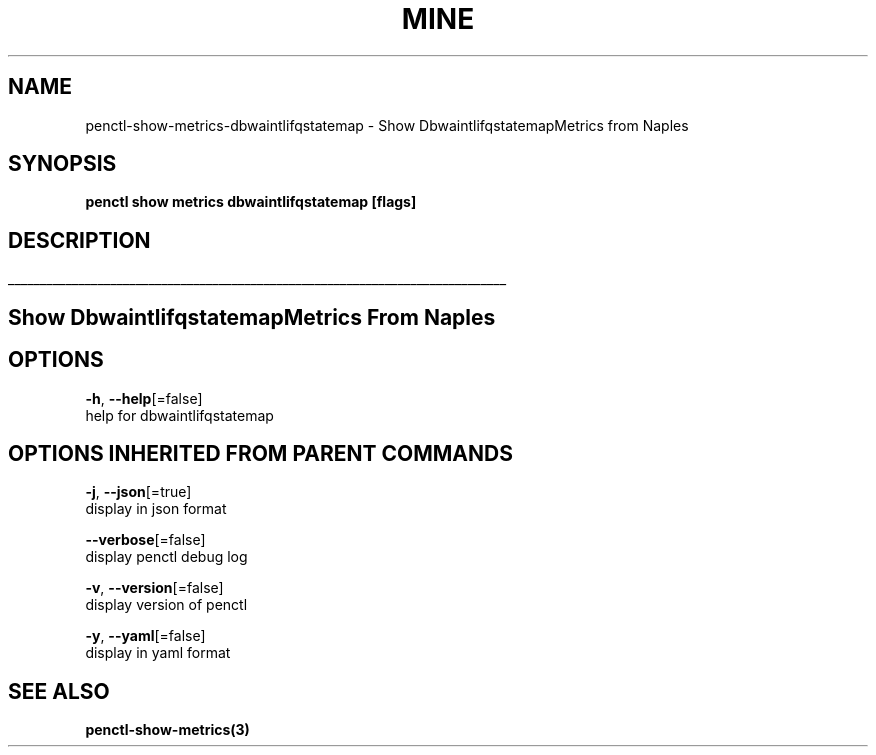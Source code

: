 .TH "MINE" "3" "Apr 2019" "Auto generated by spf13/cobra" "" 
.nh
.ad l


.SH NAME
.PP
penctl\-show\-metrics\-dbwaintlifqstatemap \- Show DbwaintlifqstatemapMetrics from Naples


.SH SYNOPSIS
.PP
\fBpenctl show metrics dbwaintlifqstatemap [flags]\fP


.SH DESCRIPTION
.ti 0
\l'\n(.lu'

.SH Show DbwaintlifqstatemapMetrics From Naples

.SH OPTIONS
.PP
\fB\-h\fP, \fB\-\-help\fP[=false]
    help for dbwaintlifqstatemap


.SH OPTIONS INHERITED FROM PARENT COMMANDS
.PP
\fB\-j\fP, \fB\-\-json\fP[=true]
    display in json format

.PP
\fB\-\-verbose\fP[=false]
    display penctl debug log

.PP
\fB\-v\fP, \fB\-\-version\fP[=false]
    display version of penctl

.PP
\fB\-y\fP, \fB\-\-yaml\fP[=false]
    display in yaml format


.SH SEE ALSO
.PP
\fBpenctl\-show\-metrics(3)\fP
